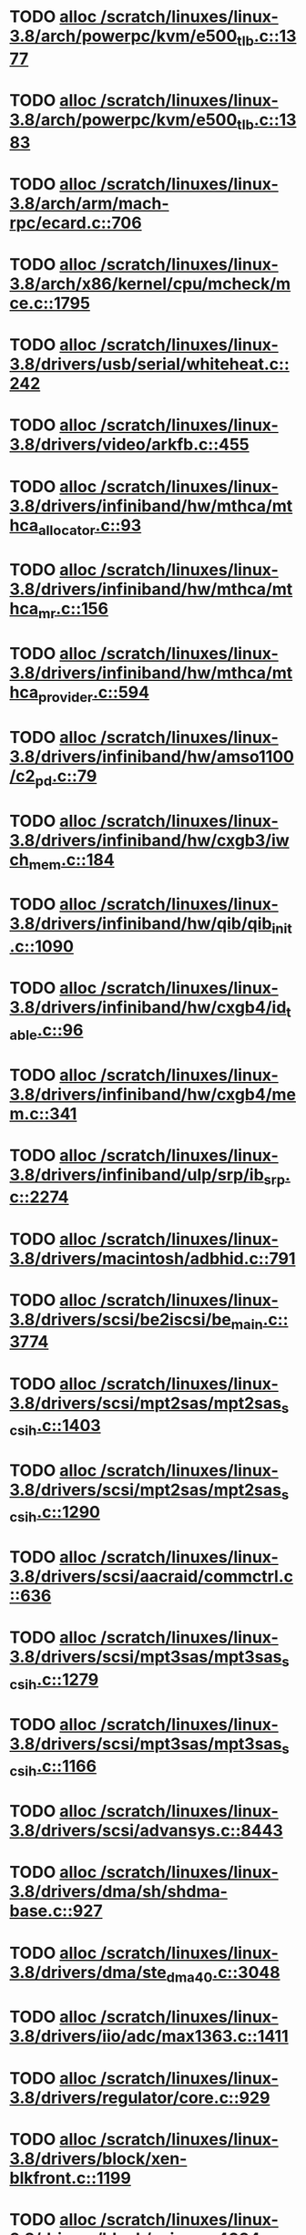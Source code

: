 * TODO [[view:/scratch/linuxes/linux-3.8/arch/powerpc/kvm/e500_tlb.c::face=ovl-face1::linb=1377::colb=1::cole=24][alloc /scratch/linuxes/linux-3.8/arch/powerpc/kvm/e500_tlb.c::1377]]
* TODO [[view:/scratch/linuxes/linux-3.8/arch/powerpc/kvm/e500_tlb.c::face=ovl-face1::linb=1383::colb=1::cole=24][alloc /scratch/linuxes/linux-3.8/arch/powerpc/kvm/e500_tlb.c::1383]]
* TODO [[view:/scratch/linuxes/linux-3.8/arch/arm/mach-rpc/ecard.c::face=ovl-face1::linb=706::colb=1::cole=3][alloc /scratch/linuxes/linux-3.8/arch/arm/mach-rpc/ecard.c::706]]
* TODO [[view:/scratch/linuxes/linux-3.8/arch/x86/kernel/cpu/mcheck/mce.c::face=ovl-face1::linb=1795::colb=1::cole=8][alloc /scratch/linuxes/linux-3.8/arch/x86/kernel/cpu/mcheck/mce.c::1795]]
* TODO [[view:/scratch/linuxes/linux-3.8/drivers/usb/serial/whiteheat.c::face=ovl-face1::linb=242::colb=1::cole=7][alloc /scratch/linuxes/linux-3.8/drivers/usb/serial/whiteheat.c::242]]
* TODO [[view:/scratch/linuxes/linux-3.8/drivers/video/arkfb.c::face=ovl-face1::linb=455::colb=18::cole=22][alloc /scratch/linuxes/linux-3.8/drivers/video/arkfb.c::455]]
* TODO [[view:/scratch/linuxes/linux-3.8/drivers/infiniband/hw/mthca/mthca_allocator.c::face=ovl-face1::linb=93::colb=1::cole=13][alloc /scratch/linuxes/linux-3.8/drivers/infiniband/hw/mthca/mthca_allocator.c::93]]
* TODO [[view:/scratch/linuxes/linux-3.8/drivers/infiniband/hw/mthca/mthca_mr.c::face=ovl-face1::linb=156::colb=2::cole=16][alloc /scratch/linuxes/linux-3.8/drivers/infiniband/hw/mthca/mthca_mr.c::156]]
* TODO [[view:/scratch/linuxes/linux-3.8/drivers/infiniband/hw/mthca/mthca_provider.c::face=ovl-face1::linb=594::colb=2::cole=4][alloc /scratch/linuxes/linux-3.8/drivers/infiniband/hw/mthca/mthca_provider.c::594]]
* TODO [[view:/scratch/linuxes/linux-3.8/drivers/infiniband/hw/amso1100/c2_pd.c::face=ovl-face1::linb=79::colb=1::cole=22][alloc /scratch/linuxes/linux-3.8/drivers/infiniband/hw/amso1100/c2_pd.c::79]]
* TODO [[view:/scratch/linuxes/linux-3.8/drivers/infiniband/hw/cxgb3/iwch_mem.c::face=ovl-face1::linb=184::colb=1::cole=11][alloc /scratch/linuxes/linux-3.8/drivers/infiniband/hw/cxgb3/iwch_mem.c::184]]
* TODO [[view:/scratch/linuxes/linux-3.8/drivers/infiniband/hw/qib/qib_init.c::face=ovl-face1::linb=1090::colb=2::cole=13][alloc /scratch/linuxes/linux-3.8/drivers/infiniband/hw/qib/qib_init.c::1090]]
* TODO [[view:/scratch/linuxes/linux-3.8/drivers/infiniband/hw/cxgb4/id_table.c::face=ovl-face1::linb=96::colb=1::cole=13][alloc /scratch/linuxes/linux-3.8/drivers/infiniband/hw/cxgb4/id_table.c::96]]
* TODO [[view:/scratch/linuxes/linux-3.8/drivers/infiniband/hw/cxgb4/mem.c::face=ovl-face1::linb=341::colb=1::cole=11][alloc /scratch/linuxes/linux-3.8/drivers/infiniband/hw/cxgb4/mem.c::341]]
* TODO [[view:/scratch/linuxes/linux-3.8/drivers/infiniband/ulp/srp/ib_srp.c::face=ovl-face1::linb=2274::colb=2::cole=15][alloc /scratch/linuxes/linux-3.8/drivers/infiniband/ulp/srp/ib_srp.c::2274]]
* TODO [[view:/scratch/linuxes/linux-3.8/drivers/macintosh/adbhid.c::face=ovl-face1::linb=791::colb=2::cole=14][alloc /scratch/linuxes/linux-3.8/drivers/macintosh/adbhid.c::791]]
* TODO [[view:/scratch/linuxes/linux-3.8/drivers/scsi/be2iscsi/be_main.c::face=ovl-face1::linb=3774::colb=1::cole=16][alloc /scratch/linuxes/linux-3.8/drivers/scsi/be2iscsi/be_main.c::3774]]
* TODO [[view:/scratch/linuxes/linux-3.8/drivers/scsi/mpt2sas/mpt2sas_scsih.c::face=ovl-face1::linb=1403::colb=1::cole=21][alloc /scratch/linuxes/linux-3.8/drivers/scsi/mpt2sas/mpt2sas_scsih.c::1403]]
* TODO [[view:/scratch/linuxes/linux-3.8/drivers/scsi/mpt2sas/mpt2sas_scsih.c::face=ovl-face1::linb=1290::colb=1::cole=21][alloc /scratch/linuxes/linux-3.8/drivers/scsi/mpt2sas/mpt2sas_scsih.c::1290]]
* TODO [[view:/scratch/linuxes/linux-3.8/drivers/scsi/aacraid/commctrl.c::face=ovl-face1::linb=636::colb=3::cole=6][alloc /scratch/linuxes/linux-3.8/drivers/scsi/aacraid/commctrl.c::636]]
* TODO [[view:/scratch/linuxes/linux-3.8/drivers/scsi/mpt3sas/mpt3sas_scsih.c::face=ovl-face1::linb=1279::colb=1::cole=21][alloc /scratch/linuxes/linux-3.8/drivers/scsi/mpt3sas/mpt3sas_scsih.c::1279]]
* TODO [[view:/scratch/linuxes/linux-3.8/drivers/scsi/mpt3sas/mpt3sas_scsih.c::face=ovl-face1::linb=1166::colb=1::cole=21][alloc /scratch/linuxes/linux-3.8/drivers/scsi/mpt3sas/mpt3sas_scsih.c::1166]]
* TODO [[view:/scratch/linuxes/linux-3.8/drivers/scsi/advansys.c::face=ovl-face1::linb=8443::colb=2::cole=13][alloc /scratch/linuxes/linux-3.8/drivers/scsi/advansys.c::8443]]
* TODO [[view:/scratch/linuxes/linux-3.8/drivers/dma/sh/shdma-base.c::face=ovl-face1::linb=927::colb=1::cole=17][alloc /scratch/linuxes/linux-3.8/drivers/dma/sh/shdma-base.c::927]]
* TODO [[view:/scratch/linuxes/linux-3.8/drivers/dma/ste_dma40.c::face=ovl-face1::linb=3048::colb=1::cole=26][alloc /scratch/linuxes/linux-3.8/drivers/dma/ste_dma40.c::3048]]
* TODO [[view:/scratch/linuxes/linux-3.8/drivers/iio/adc/max1363.c::face=ovl-face1::linb=1411::colb=1::cole=6][alloc /scratch/linuxes/linux-3.8/drivers/iio/adc/max1363.c::1411]]
* TODO [[view:/scratch/linuxes/linux-3.8/drivers/regulator/core.c::face=ovl-face1::linb=929::colb=2::cole=19][alloc /scratch/linuxes/linux-3.8/drivers/regulator/core.c::929]]
* TODO [[view:/scratch/linuxes/linux-3.8/drivers/block/xen-blkfront.c::face=ovl-face1::linb=1199::colb=1::cole=5][alloc /scratch/linuxes/linux-3.8/drivers/block/xen-blkfront.c::1199]]
* TODO [[view:/scratch/linuxes/linux-3.8/drivers/block/cciss.c::face=ovl-face1::linb=4034::colb=1::cole=19][alloc /scratch/linuxes/linux-3.8/drivers/block/cciss.c::4034]]
* TODO [[view:/scratch/linuxes/linux-3.8/drivers/isdn/i4l/isdn_tty.c::face=ovl-face1::linb=1803::colb=8::cole=17][alloc /scratch/linuxes/linux-3.8/drivers/isdn/i4l/isdn_tty.c::1803]]
* TODO [[view:/scratch/linuxes/linux-3.8/drivers/isdn/hisax/netjet.c::face=ovl-face1::linb=915::colb=7::cole=31][alloc /scratch/linuxes/linux-3.8/drivers/isdn/hisax/netjet.c::915]]
* TODO [[view:/scratch/linuxes/linux-3.8/drivers/isdn/hisax/netjet.c::face=ovl-face1::linb=936::colb=7::cole=30][alloc /scratch/linuxes/linux-3.8/drivers/isdn/hisax/netjet.c::936]]
* TODO [[view:/scratch/linuxes/linux-3.8/drivers/isdn/capi/capidrv.c::face=ovl-face1::linb=2061::colb=1::cole=13][alloc /scratch/linuxes/linux-3.8/drivers/isdn/capi/capidrv.c::2061]]
* TODO [[view:/scratch/linuxes/linux-3.8/drivers/gpu/drm/i915/i915_gem_tiling.c::face=ovl-face1::linb=501::colb=2::cole=13][alloc /scratch/linuxes/linux-3.8/drivers/gpu/drm/i915/i915_gem_tiling.c::501]]
* TODO [[view:/scratch/linuxes/linux-3.8/drivers/gpu/drm/i915/i915_dma.c::face=ovl-face1::linb=1460::colb=1::cole=9][alloc /scratch/linuxes/linux-3.8/drivers/gpu/drm/i915/i915_dma.c::1460]]
* TODO [[view:/scratch/linuxes/linux-3.8/drivers/gpu/drm/drm_gem.c::face=ovl-face1::linb=346::colb=1::cole=10][alloc /scratch/linuxes/linux-3.8/drivers/gpu/drm/drm_gem.c::346]]
* TODO [[view:/scratch/linuxes/linux-3.8/drivers/base/regmap/regcache-lzo.c::face=ovl-face1::linb=155::colb=1::cole=9][alloc /scratch/linuxes/linux-3.8/drivers/base/regmap/regcache-lzo.c::155]]
* TODO [[view:/scratch/linuxes/linux-3.8/drivers/xen/grant-table.c::face=ovl-face1::linb=1063::colb=1::cole=7][alloc /scratch/linuxes/linux-3.8/drivers/xen/grant-table.c::1063]]
* TODO [[view:/scratch/linuxes/linux-3.8/drivers/atm/he.c::face=ovl-face1::linb=662::colb=1::cole=9][alloc /scratch/linuxes/linux-3.8/drivers/atm/he.c::662]]
* TODO [[view:/scratch/linuxes/linux-3.8/drivers/atm/nicstar.c::face=ovl-face1::linb=383::colb=6::cole=10][alloc /scratch/linuxes/linux-3.8/drivers/atm/nicstar.c::383]]
* TODO [[view:/scratch/linuxes/linux-3.8/drivers/staging/frontier/alphatrack.c::face=ovl-face1::linb=724::colb=1::cole=17][alloc /scratch/linuxes/linux-3.8/drivers/staging/frontier/alphatrack.c::724]]
* TODO [[view:/scratch/linuxes/linux-3.8/drivers/staging/frontier/alphatrack.c::face=ovl-face1::linb=774::colb=1::cole=18][alloc /scratch/linuxes/linux-3.8/drivers/staging/frontier/alphatrack.c::774]]
* TODO [[view:/scratch/linuxes/linux-3.8/drivers/staging/frontier/tranzport.c::face=ovl-face1::linb=849::colb=1::cole=17][alloc /scratch/linuxes/linux-3.8/drivers/staging/frontier/tranzport.c::849]]
* TODO [[view:/scratch/linuxes/linux-3.8/drivers/staging/comedi/comedi_fops.c::face=ovl-face1::linb=1329::colb=2::cole=10][alloc /scratch/linuxes/linux-3.8/drivers/staging/comedi/comedi_fops.c::1329]]
* TODO [[view:/scratch/linuxes/linux-3.8/drivers/staging/media/go7007/s2250-loader.c::face=ovl-face1::linb=83::colb=1::cole=2][alloc /scratch/linuxes/linux-3.8/drivers/staging/media/go7007/s2250-loader.c::83]]
* TODO [[view:/scratch/linuxes/linux-3.8/drivers/staging/omapdrm/omap_gem_helpers.c::face=ovl-face1::linb=127::colb=1::cole=10][alloc /scratch/linuxes/linux-3.8/drivers/staging/omapdrm/omap_gem_helpers.c::127]]
* TODO [[view:/scratch/linuxes/linux-3.8/drivers/media/platform/m2m-deinterlace.c::face=ovl-face1::linb=917::colb=1::cole=8][alloc /scratch/linuxes/linux-3.8/drivers/media/platform/m2m-deinterlace.c::917]]
* TODO [[view:/scratch/linuxes/linux-3.8/drivers/media/v4l2-core/videobuf-dma-sg.c::face=ovl-face1::linb=427::colb=1::cole=3][alloc /scratch/linuxes/linux-3.8/drivers/media/v4l2-core/videobuf-dma-sg.c::427]]
* TODO [[view:/scratch/linuxes/linux-3.8/drivers/media/v4l2-core/videobuf-dma-contig.c::face=ovl-face1::linb=242::colb=1::cole=3][alloc /scratch/linuxes/linux-3.8/drivers/media/v4l2-core/videobuf-dma-contig.c::242]]
* TODO [[view:/scratch/linuxes/linux-3.8/drivers/media/v4l2-core/videobuf-vmalloc.c::face=ovl-face1::linb=143::colb=1::cole=3][alloc /scratch/linuxes/linux-3.8/drivers/media/v4l2-core/videobuf-vmalloc.c::143]]
* TODO [[view:/scratch/linuxes/linux-3.8/drivers/net/ethernet/mellanox/mlx4/alloc.c::face=ovl-face1::linb=145::colb=1::cole=14][alloc /scratch/linuxes/linux-3.8/drivers/net/ethernet/mellanox/mlx4/alloc.c::145]]
* TODO [[view:/scratch/linuxes/linux-3.8/drivers/net/ethernet/stmicro/stmmac/dwmac1000_core.c::face=ovl-face1::linb=321::colb=1::cole=4][alloc /scratch/linuxes/linux-3.8/drivers/net/ethernet/stmicro/stmmac/dwmac1000_core.c::321]]
* TODO [[view:/scratch/linuxes/linux-3.8/drivers/net/ethernet/stmicro/stmmac/dwmac100_core.c::face=ovl-face1::linb=177::colb=1::cole=4][alloc /scratch/linuxes/linux-3.8/drivers/net/ethernet/stmicro/stmmac/dwmac100_core.c::177]]
* TODO [[view:/scratch/linuxes/linux-3.8/drivers/net/wireless/ath/carl9170/cmd.c::face=ovl-face1::linb=123::colb=1::cole=4][alloc /scratch/linuxes/linux-3.8/drivers/net/wireless/ath/carl9170/cmd.c::123]]
* TODO [[view:/scratch/linuxes/linux-3.8/drivers/net/wireless/rtlwifi/usb.c::face=ovl-face1::linb=959::colb=1::cole=18][alloc /scratch/linuxes/linux-3.8/drivers/net/wireless/rtlwifi/usb.c::959]]
* TODO [[view:/scratch/linuxes/linux-3.8/drivers/net/wireless/ti/wlcore/main.c::face=ovl-face1::linb=959::colb=1::cole=16][alloc /scratch/linuxes/linux-3.8/drivers/net/wireless/ti/wlcore/main.c::959]]
* TODO [[view:/scratch/linuxes/linux-3.8/drivers/misc/sgi-xp/xpnet.c::face=ovl-face1::linb=538::colb=1::cole=27][alloc /scratch/linuxes/linux-3.8/drivers/misc/sgi-xp/xpnet.c::538]]
* TODO [[view:/scratch/linuxes/linux-3.8/drivers/misc/sgi-xp/xpc_partition.c::face=ovl-face1::linb=428::colb=1::cole=18][alloc /scratch/linuxes/linux-3.8/drivers/misc/sgi-xp/xpc_partition.c::428]]
* TODO [[view:/scratch/linuxes/linux-3.8/drivers/sbus/char/openprom.c::face=ovl-face1::linb=92::colb=7::cole=13][alloc /scratch/linuxes/linux-3.8/drivers/sbus/char/openprom.c::92]]
* TODO [[view:/scratch/linuxes/linux-3.8/drivers/sbus/char/openprom.c::face=ovl-face1::linb=111::colb=7::cole=13][alloc /scratch/linuxes/linux-3.8/drivers/sbus/char/openprom.c::111]]
* TODO [[view:/scratch/linuxes/linux-3.8/drivers/mmc/host/ushc.c::face=ovl-face1::linb=507::colb=1::cole=10][alloc /scratch/linuxes/linux-3.8/drivers/mmc/host/ushc.c::507]]
* TODO [[view:/scratch/linuxes/linux-3.8/fs/udf/ialloc.c::face=ovl-face1::linb=72::colb=2::cole=21][alloc /scratch/linuxes/linux-3.8/fs/udf/ialloc.c::72]]
* TODO [[view:/scratch/linuxes/linux-3.8/fs/udf/ialloc.c::face=ovl-face1::linb=77::colb=2::cole=21][alloc /scratch/linuxes/linux-3.8/fs/udf/ialloc.c::77]]
* TODO [[view:/scratch/linuxes/linux-3.8/kernel/relay.c::face=ovl-face1::linb=175::colb=1::cole=13][alloc /scratch/linuxes/linux-3.8/kernel/relay.c::175]]
* TODO [[view:/scratch/linuxes/linux-3.8/kernel/events/uprobes.c::face=ovl-face1::linb=1110::colb=1::cole=13][alloc /scratch/linuxes/linux-3.8/kernel/events/uprobes.c::1110]]
* TODO [[view:/scratch/linuxes/linux-3.8/kernel/events/hw_breakpoint.c::face=ovl-face1::linb=663::colb=3::cole=18][alloc /scratch/linuxes/linux-3.8/kernel/events/hw_breakpoint.c::663]]
* TODO [[view:/scratch/linuxes/linux-3.8/lib/cpu_rmap.c::face=ovl-face1::linb=44::colb=1::cole=5][alloc /scratch/linuxes/linux-3.8/lib/cpu_rmap.c::44]]
* TODO [[view:/scratch/linuxes/linux-3.8/mm/slub.c::face=ovl-face1::linb=3090::colb=16::cole=19][alloc /scratch/linuxes/linux-3.8/mm/slub.c::3090]]
* TODO [[view:/scratch/linuxes/linux-3.8/mm/slab.c::face=ovl-face1::linb=1703::colb=2::cole=5][alloc /scratch/linuxes/linux-3.8/mm/slab.c::1703]]
* TODO [[view:/scratch/linuxes/linux-3.8/mm/slab.c::face=ovl-face1::linb=1714::colb=2::cole=5][alloc /scratch/linuxes/linux-3.8/mm/slab.c::1714]]
* TODO [[view:/scratch/linuxes/linux-3.8/net/sched/sch_fifo.c::face=ovl-face1::linb=150::colb=1::cole=4][alloc /scratch/linuxes/linux-3.8/net/sched/sch_fifo.c::150]]
* TODO [[view:/scratch/linuxes/linux-3.8/net/bluetooth/hci_core.c::face=ovl-face1::linb=572::colb=1::cole=4][alloc /scratch/linuxes/linux-3.8/net/bluetooth/hci_core.c::572]]
* TODO [[view:/scratch/linuxes/linux-3.8/net/bluetooth/l2cap_core.c::face=ovl-face1::linb=299::colb=1::cole=15][alloc /scratch/linuxes/linux-3.8/net/bluetooth/l2cap_core.c::299]]
* TODO [[view:/scratch/linuxes/linux-3.8/sound/usb/format.c::face=ovl-face1::linb=167::colb=2::cole=16][alloc /scratch/linuxes/linux-3.8/sound/usb/format.c::167]]
* TODO [[view:/scratch/linuxes/linux-3.8/sound/usb/format.c::face=ovl-face1::linb=336::colb=1::cole=15][alloc /scratch/linuxes/linux-3.8/sound/usb/format.c::336]]
* TODO [[view:/scratch/linuxes/linux-3.8/sound/pci/emu10k1/emufx.c::face=ovl-face1::linb=679::colb=1::cole=4][alloc /scratch/linuxes/linux-3.8/sound/pci/emu10k1/emufx.c::679]]
* TODO [[view:/scratch/linuxes/linux-3.8/sound/pci/echoaudio/echoaudio.c::face=ovl-face1::linb=2256::colb=1::cole=13][alloc /scratch/linuxes/linux-3.8/sound/pci/echoaudio/echoaudio.c::2256]]
